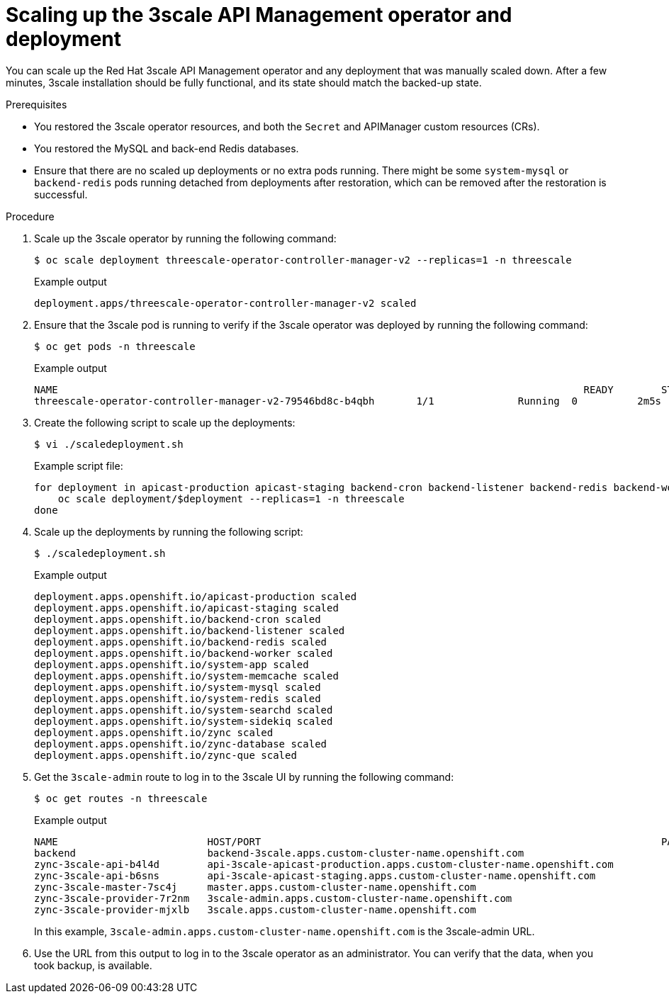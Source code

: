 :_mod-docs-content-type: PROCEDURE

//included in restoring-3scale-api-management-by-using-oadp assembly assembly

[id="scaling-up-the-3scale-api-management-operator-and-deployment_{context}"]
= Scaling up the 3scale API Management operator and deployment

You can scale up the Red{nbsp}Hat 3scale API Management operator and any deployment that was manually scaled down. After a few minutes, 3scale installation should be fully functional, and its state should match the backed-up state.

.Prerequisites

* You restored the 3scale operator resources, and both the `Secret` and APIManager custom resources (CRs).
* You restored the MySQL and back-end Redis databases.
* Ensure that there are no scaled up deployments or no extra pods running.
There might be some `system-mysql` or `backend-redis` pods running detached from deployments after restoration, which can be removed after the restoration is successful.


.Procedure

. Scale up the 3scale operator by running the following command:
+
[source,terminal]
----
$ oc scale deployment threescale-operator-controller-manager-v2 --replicas=1 -n threescale
----
+
.Example output
[source,terminal]
----
deployment.apps/threescale-operator-controller-manager-v2 scaled
----

. Ensure that the 3scale pod is running to verify if the 3scale operator was deployed by running the following command:
+
[source,terminal]
----
$ oc get pods -n threescale
----
+
.Example output
[source,terminal]
----
NAME									                    READY        STATUS	  RESTARTS	 AGE
threescale-operator-controller-manager-v2-79546bd8c-b4qbh	1/1	         Running  0          2m5s
----

. Create the following script to scale up the deployments:
+
[source,terminal]
----
$ vi ./scaledeployment.sh
----
+
.Example script file:
[source,terminal]
----
for deployment in apicast-production apicast-staging backend-cron backend-listener backend-redis backend-worker system-app system-memcache system-mysql system-redis system-searchd system-sidekiq zync zync-database zync-que; do
    oc scale deployment/$deployment --replicas=1 -n threescale
done
----

. Scale up the deployments by running the following script:
+
[source,terminal]
----
$ ./scaledeployment.sh
----
+
.Example output
[source,terminal]
----
deployment.apps.openshift.io/apicast-production scaled
deployment.apps.openshift.io/apicast-staging scaled
deployment.apps.openshift.io/backend-cron scaled
deployment.apps.openshift.io/backend-listener scaled
deployment.apps.openshift.io/backend-redis scaled
deployment.apps.openshift.io/backend-worker scaled
deployment.apps.openshift.io/system-app scaled
deployment.apps.openshift.io/system-memcache scaled
deployment.apps.openshift.io/system-mysql scaled
deployment.apps.openshift.io/system-redis scaled
deployment.apps.openshift.io/system-searchd scaled
deployment.apps.openshift.io/system-sidekiq scaled
deployment.apps.openshift.io/zync scaled
deployment.apps.openshift.io/zync-database scaled
deployment.apps.openshift.io/zync-que scaled
----

. Get the `3scale-admin` route to log in to the 3scale UI by running the following command:
+
[source,terminal]
----
$ oc get routes -n threescale
----
+
.Example output
[source,terminal]
----
NAME                         HOST/PORT                                                                   PATH   SERVICES             PORT      TERMINATION     WILDCARD
backend                      backend-3scale.apps.custom-cluster-name.openshift.com                         backend-listener     http      edge/Allow      None
zync-3scale-api-b4l4d        api-3scale-apicast-production.apps.custom-cluster-name.openshift.com          apicast-production   gateway   edge/Redirect   None
zync-3scale-api-b6sns        api-3scale-apicast-staging.apps.custom-cluster-name.openshift.com             apicast-staging      gateway   edge/Redirect   None
zync-3scale-master-7sc4j     master.apps.custom-cluster-name.openshift.com                                 system-master        http      edge/Redirect   None
zync-3scale-provider-7r2nm   3scale-admin.apps.custom-cluster-name.openshift.com                           system-provider      http      edge/Redirect   None
zync-3scale-provider-mjxlb   3scale.apps.custom-cluster-name.openshift.com                                 system-developer     http      edge/Redirect   None
----
+
In this example, `3scale-admin.apps.custom-cluster-name.openshift.com` is the 3scale-admin URL.

. Use the URL from this output to log in to the 3scale operator as an administrator. You can verify that the data, when you took backup, is available.